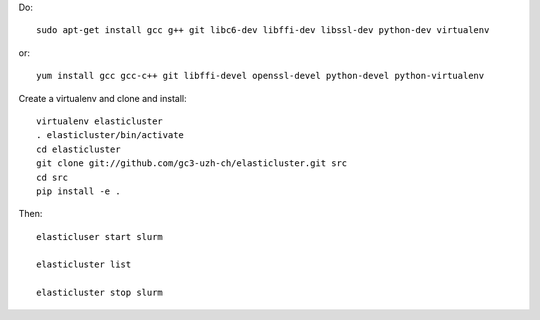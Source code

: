 Do::

  sudo apt-get install gcc g++ git libc6-dev libffi-dev libssl-dev python-dev virtualenv

or::

  yum install gcc gcc-c++ git libffi-devel openssl-devel python-devel python-virtualenv

Create a virtualenv and clone and install::

  virtualenv elasticluster
  . elasticluster/bin/activate
  cd elasticluster
  git clone git://github.com/gc3-uzh-ch/elasticluster.git src
  cd src
  pip install -e .

Then::

  elasticluser start slurm 

  elasticluster list

  elasticluster stop slurm
